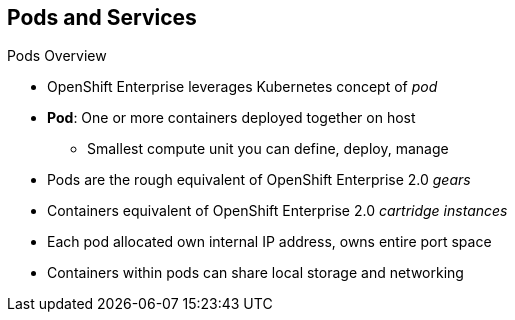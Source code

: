 == Pods and Services
:noaudio:

.Pods Overview

* OpenShift Enterprise leverages Kubernetes concept of _pod_
* *Pod*: One or more containers deployed together on host
** Smallest compute unit you can define, deploy, manage

* Pods are the rough equivalent of OpenShift Enterprise 2.0 _gears_
* Containers equivalent of OpenShift Enterprise 2.0 _cartridge instances_

* Each pod allocated own internal IP address, owns entire port space
* Containers within pods can share local storage and networking

ifdef::showscript[]

=== Transcript

OpenShift Enterprise leverages the Kubernetes concept of a _pod_, which is one
 or more containers deployed together on one host. A pod is the smallest compute
  unit that you can define, deploy, and manage.

Pods are the rough equivalent of OpenShift Enterprise 2.0 _gears_, while
 containers are the rough equivalent of OpenShift Enterprise 2.0
  _cartridge instances_.

Each pod is allocated its own internal IP address, thus owning its entire port
 space. Containers within pods can share their local storage and networking.


endif::showscript[]
